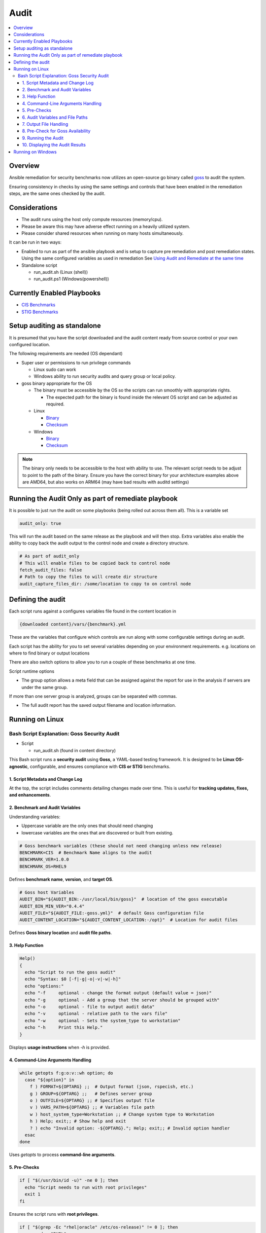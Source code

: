 Audit
=====

.. contents::
   :local:
   :backlinks: none

Overview
--------

Ansible remediation for security benchmarks now utilizes an open-source go binary called `goss <https://goss.rocks>`_ to audit the system.

Ensuring consistency in checks by using the same settings and controls
that have been enabled in the remediation steps, are the same ones
checked by the audit.


Considerations
--------------

- The audit runs using the host only compute resources (memory/cpu).
- Please be aware this may have adverse effect running on a heavily utilized system.
- Please consider shared resources when running on many hosts simultaneously.


It can be run in two ways:

- Enabled to run as part of the ansible playbook and is setup to capture pre remediation and post remediation states.
  Using the same configured variables as used in remediation See `Using Audit and Remediate at the same time <../combined/comb-getting-started.html>`_

- Standalone script

  - run_audit.sh (Linux (shell))
  - run_audit.ps1 (Windows(powershell))


Currently Enabled Playbooks
---------------------------

- `CIS Benchmarks <../CIS/CIS_table.html>`_

- `STIG Benchmarks <../STIG/STIG_table.html>`_


Setup auditing as standalone
----------------------------

It is presumed that you have the script downloaded and the audit content ready from
source control or your own configured location.

The following requirements are needed (OS dependant)

- Super user or permissions to run privilege commands

  - Linux sudo can work
  - Windows ability to run security audits and query group or local policy.

- goss binary appropriate for the OS

  - The binary must be accessible by the OS so the scripts can run smoothly with appropriate rights.

    - The expected path for the binary is found inside the relevant OS script and can be adjusted as required.

  - Linux

    - `Binary <https://github.com/aelsabbahy/goss/releases/download/v0.4.9/goss-linux-amd64>`_
    - `Checksum <https://github.com/aelsabbahy/goss/releases/download/v0.4.9/goss-linux-amd64.sha256>`_

  - Windows

    - `Binary <https://github.com/aelsabbahy/goss/releases/download/v0.4.9/goss-alpha-windows-amd64.exe>`_
    - `Checksum <https://github.com/aelsabbahy/goss/releases/download/v0.4.9/goss-alpha-windows-amd64.exe.sha265>`_

.. note::
    The binary only needs to be accessible to the host with ability to use.
    The relevant script needs to be adjust to point to the path of the binary.
    Ensure you have the correct binary for your architecture examples above are AMD64, but also works on ARM64 (may have bad results with auditd settings)

Running the Audit Only as part of remediate playbook
----------------------------------------------------

It is possible to just run the audit on some playbooks (being rolled out across them all). This is a variable set

.. code-block:: yaml

  audit_only: true


This will run the audit based on the same release as the playbook and will then stop.
Extra variables also enable the ability to copy back the audit output to the control node and create a directory structure.

.. code-block:: yaml

  # As part of audit_only
  # This will enable files to be copied back to control node
  fetch_audit_files: false
  # Path to copy the files to will create dir structure
  audit_capture_files_dir: /some/location to copy to on control node


Defining the audit
------------------

Each script runs against a configures variables file found in the content location in

.. code-block:: shell

   {downloaded content}/vars/{benchmark}.yml

These are the variables that configure which controls are run along with some configurable settings during an audit.

Each script has the ability for you to set several variables depending on your environment requirements.
e.g. locations on where to find binary or output locations

There are also switch options to allow you to run a couple of these benchmarks at one time.

Script runtime options

- The group option allows a meta field that can be assigned against the report for use in the analysis if servers are under the same group.

If more than one server group is analyzed, groups can be separated with commas.

- The full audit report has the saved output filename and location information.

Running on Linux
----------------

===============================
Bash Script Explanation: Goss Security Audit
===============================

- Script

  - run_audit.sh (found in content directory)

This Bash script runs a **security audit** using **Goss**, a YAML-based testing framework.
It is designed to be **Linux OS-agnostic**, configurable, and ensures compliance with
**CIS or STIG** benchmarks.

-------------------------------
1. Script Metadata and Change Log
-------------------------------
At the top, the script includes comments detailing changes made over time.
This is useful for **tracking updates, fixes, and enhancements**.

-------------------------------
2. Benchmark and Audit Variables
-------------------------------

Understanding variables:

- Uppercase variable are the only ones that should need changing
- lowercase variables are the ones that are discovered or built from existing.

.. code-block:: bash

    # Goss benchmark variables (these should not need changing unless new release)
    BENCHMARK=CIS  # Benchmark Name aligns to the audit
    BENCHMARK_VER=1.0.0
    BENCHMARK_OS=RHEL9

Defines **benchmark name**, **version**, and **target OS**.

.. code-block:: bash

    # Goss host Variables
    AUDIT_BIN="${AUDIT_BIN:-/usr/local/bin/goss}"  # location of the goss executable
    AUDIT_BIN_MIN_VER="0.4.4"
    AUDIT_FILE="${AUDIT_FILE:-goss.yml}"  # default Goss configuration file
    AUDIT_CONTENT_LOCATION="${AUDIT_CONTENT_LOCATION:-/opt}"  # Location for audit files

Defines **Goss binary location** and **audit file paths**.

-------------------------------
3. Help Function
-------------------------------

.. code-block:: bash

    Help()
    {
      echo "Script to run the goss audit"
      echo "Syntax: $0 [-f|-g|-o|-v|-w|-h]"
      echo "options:"
      echo "-f     optional - change the format output (default value = json)"
      echo "-g     optional - Add a group that the server should be grouped with"
      echo "-o     optional - file to output audit data"
      echo "-v     optional - relative path to the vars file"
      echo "-w     optional - Sets the system_type to workstation"
      echo "-h     Print this Help."
    }

Displays **usage instructions** when `-h` is provided.

-------------------------------
4. Command-Line Arguments Handling
-------------------------------

.. code-block:: bash

    while getopts f:g:o:v::wh option; do
      case "${option}" in
        f ) FORMAT=${OPTARG} ;;  # Output format (json, rspecish, etc.)
        g ) GROUP=${OPTARG} ;;   # Defines server group
        o ) OUTFILE=${OPTARG} ;; # Specifies output file
        v ) VARS_PATH=${OPTARG} ;; # Variables file path
        w ) host_system_type=Workstation ;; # Change system type to Workstation
        h ) Help; exit;; # Show help and exit
        ? ) echo "Invalid option: -${OPTARG}."; Help; exit;; # Invalid option handler
      esac
    done

Uses `getopts` to process **command-line arguments**.

-------------------------------
5. Pre-Checks
-------------------------------

.. code-block:: bash

    if [ "$(/usr/bin/id -u)" -ne 0 ]; then
      echo "Script needs to run with root privileges"
      exit 1
    fi

Ensures the script runs with **root privileges**.

.. code-block:: bash

    if [ "$(grep -Ec "rhel|oracle" /etc/os-release)" != 0 ]; then
      os_vendor="RHEL"
    else
      os_vendor="$(hostnamectl | grep Oper | cut -d : -f2 | awk '{print $1}' | tr '[:lower:]')"
    fi

Detects the **OS vendor**.

-------------------------------
6. Audit Variables and File Paths
-------------------------------

.. code-block:: bash

    audit_content_version=$os_vendor$os_maj_ver-$BENCHMARK-Audit
    audit_content_dir=$AUDIT_CONTENT_LOCATION/$audit_content_version
    audit_vars=vars/${BENCHMARK}.yml

Defines paths for **storing audit results**.

-------------------------------
7. Output File Handling
-------------------------------

.. code-block:: bash

    if [ -z "$OUTFILE" ]; then
      export audit_out=${AUDIT_CONTENT_LOCATION}/audit_${host_os_hostname}-${BENCHMARK}-${BENCHMARK_OS}_${host_epoch}.$format
    else
      export audit_out=${OUTFILE}
    fi

Dynamically sets the output filename based on system details.

-------------------------------
8. Pre-Check for Goss Availability
-------------------------------

.. code-block:: bash

    if [ -s "${AUDIT_BIN}" ]; then
      goss_installed_version="$($AUDIT_BIN -v | awk '{print $NF}' | cut -dv -f2)"
      newer_version=$(echo -e "$goss_installed_version\n$AUDIT_BIN_MIN_VER" | sort -V | tail -n 1)
      if [ "$goss_installed_version" = "$newer_version" ] || [ "$goss_installed_version" = "$AUDIT_BIN_MIN_VER" ]; then
        echo "OK - Goss is installed and version is ok ($goss_installed_version >= $AUDIT_BIN_MIN_VER)"
      else
        echo "WARNING - Goss installed = ${goss_installed_version}, does not meet minimum of ${AUDIT_BIN_MIN_VER}"
        export FAILURE=2
      fi
    else
      echo "WARNING - The audit binary is not available at $AUDIT_BIN"
      export FAILURE=1
    fi

Checks if **Goss is installed** and meets the minimum version requirement.

-------------------------------
9. Running the Audit
-------------------------------

.. code-block:: bash

    echo "Audit Started"
    $AUDIT_BIN -g "$audit_content_dir/$AUDIT_FILE" --vars "$varfile_path" --vars-inline "$audit_json_vars" v $format_output > "$audit_out"

Executes the **Goss audit** with the specified **configuration file**.

-------------------------------
10. Displaying the Audit Results
-------------------------------

.. code-block:: bash

    output_summary="tail -2 $audit_out"
    format_output="-f $format"

    if [ "$format" = json ]; then
       format_output="-f json -o pretty"
       output_summary='grep -A 4 \"summary\": $audit_out'
    elif [ "$format" = junit ] || [ "$format" = tap ]; then
       output_summary=""
    fi

Formats and extracts audit results based on the selected output format.

.. code-block:: bash

    if [ "$(grep -c $BENCHMARK "$audit_out")" != 0 ] || [ "$format" = junit ] || [ "$format" = tap ]; then
      eval $output_summary
      echo "Completed file can be found at $audit_out"
      echo "Audit Completed"
    else
      echo -e "Fail: There were issues when running the audit, please investigate $audit_out"
    fi

Checks if the audit ran successfully and notifies the user.

.. csv-table:: *Summary*
   :header: "Feature", "Description"
   :widths: 15, 25

   "Purpose", "Runs a Goss-based security audit"
   "Supported OS", "Linux (RHEL, Oracle, etc.)"
   "Customizable", "Output format, grouping, audit file location"
   "Pre-checks", "Ensures script runs as **root**, checks Goss"
   "Error Handling", "Alerts for missing files, outdated versions"

**Running goss without script**

This assumes you have goss and access to super user privileges.

It is possible to run goss in its raw form, while this is not recommended, for consistency it is added here.

The script discovers and adds extra inline variablesto the goss output in the form of the metadata fields as found in the goss.yml
This needs to be amended before being able to run in raw form.

- Edit goss.yml remove the lines starting at #metadata and the command tests Vars below

Goss can then be run manually

- full check

.. code-block:: shell

    # {{path to your goss binary}} --vars {{ path to the vars file }} -g {{path to your clone of this repo }}/goss.yml --validate


example:

.. code-block:: shell

    # /usr/local/bin/goss --vars ../vars/cis.yml -g /home/bolly/rh8_cis_goss/goss.yml validate
    ......FF....FF................FF...F..FF.............F........................FSSSS.............FS.F.F.F.F.........FFFFF....

    Failures/Skipped:

    Title: 1.6.1 Ensure core dumps are restricted (Automated)_sysctl
    Command: suid_dumpable_2: exit-status:
    Expected
        <int>: 1
    to equal
        <int>: 0
    Command: suid_dumpable_2: stdout: patterns not found: [fs.suid_dumpable = 0]


    Title: 1.4.2 Ensure filesystem integrity is regularly checked (Automated)
    Service: aidecheck: enabled:
    Expected
        <bool>: false
    to equal
        <bool>: true
    Service: aidecheck: running:
    Expected
        <bool>: false
    to equal
        <bool>: true

    < ---------cut ------- >

    Title: 1.1.22 Ensure sticky bit is set on all world-writable directories
    Command: version: exit-status:
    Expected
        <int>: 0
    to equal
        <int>: 123

    Total Duration: 5.102s
    Count: 124, Failed: 21, Skipped: 5


- running a particular section of tests

.. code-block:: shell

    # /usr/local/bin/goss -g /home/bolly/rh8_cis_goss/section_1/cis_1.1/cis_1.1.22.yml  validate
    ............

    Total Duration: 0.033s
    Count: 12, Failed: 0, Skipped: 0


- changing the output

.. code-block:: shell

    # /usr/local/bin/goss -g /home/bolly/rh8_cis_goss/section_1/cis_1.1/cis_1.1.22.yml  validate -f documentation
    Title: 1.1.20 Check for removeable media nodev
    Command: floppy_nodev: exit-status: matches expectation: [0]
    Command: floppy_nodev: stdout: matches expectation: [OK]
    < -------cut ------- >
    Title: 1.1.20 Check for removeable media noexec
    Command: floppy_noexec: exit-status: matches expectation: [0]
    Command: floppy_noexec: stdout: matches expectation: [OK]


    Total Duration: 0.022s
    Count: 12, Failed: 0, Skipped: 0



Running on Windows
------------------

- Script

  - run_audit.ps1 (found in content directory)

Variables can be set within the script

**Variables for Audit**

.. code-block:: shell

    $DEFAULT_CONTENT_DIR = "C:\remediation_audit_logs"  # This can be changed using cli
    $DEFAULT_AUDIT_BIN = "$DEFAULT_CONTENT_DIR\goss.exe"  # This can be changed using cli option

**script help**

.. code-block:: shell

   NAME
       C:\remediation_audit_logs\Windows-2019-CIS-Audit\run_audit.ps1

   SYNOPSIS
       Wrapper script to run an audit


   SYNTAX
       C:\remediation_audit_logs\Windows-2016-CIS-Audit\run_audit.ps1 [[-auditbin] <String>] [[-auditdir] <String>]
       [[-varsfile] <String>] [[-group] <String>] [[-outfile] <String>] [<CommonParameters>]


   DESCRIPTION
       Wrapper script to run an audit on the system using goss.
       This allows for bespoke variables to be set


   PARAMETERS
       -auditbin <String>

       -auditdir <String>
           default: $DEFAULT_CONTENT_DIR
           Ability to change the location of where the content can be found
           This is where the audit content is stored
           e.g. c:/windows_audit

       -varsfile <String>
           default: $DEFAULT_VARS_FILE
           Ability to set a variable file defined with the settings to match your requirements

       -group <String>
           default: none
           Ability to set a group that the system belongs to
           Can be used when matching similar system in that same group

       -outfile <String>
           default: $AUDIT_CONTENT_DIR\audit_$host_os_hostname_$host_epoch.json
           Ability to set an outfile to send the full audit output to
           Requires path to be set.
           e.g. c:/windows_audit_reports

       <CommonParameters>
           This cmdlet supports the common parameters: Verbose, Debug,
           ErrorAction, ErrorVariable, WarningAction, WarningVariable,
           OutBuffer, PipelineVariable, and OutVariable. For more information, see
           about_CommonParameters (http://go.microsoft.com/fwlink/?LinkID=113216).

       -------------------------- EXAMPLE 1 --------------------------

       PS C:\>./run_audit.ps1

       ./run_audit.ps1 -auditbin c:\path_to\binary.name
       ./run_audit.ps1 -auditdir c:\somepath_for_audit_content
       ./run_audit.ps1 -varsfile myvars.yml
       ./run_audit.ps1 -outfile path\to\audit\output.json
       ./run_audit.ps1 -group webserver
